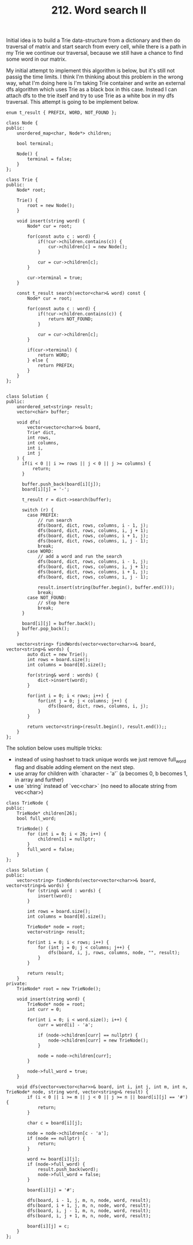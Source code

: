 #+TITLE: 212. Word search II

Initial idea is to build a Trie data-structure from a dictionary and then do traversal of matrix and start search from every cell, while there is a path in my Trie we continue our traversal, because we still have a chance to find some word in our matrix.

My initial attempt to implement this algorithm is below, but it's still not passig the time limits. I think I'm thinking about this problem in the wrong way, what I'm doing here is I'm taking Trie container and write an external dfs algorithm which uses Trie as a black box in this case. Instead I can attach dfs to the trie itself and try to use Trie as a white box in my dfs traversal. This attempt is going to be implement below.

#+begin_src c++
enum t_result { PREFIX, WORD, NOT_FOUND };

class Node {
public:
    unordered_map<char, Node*> children;

    bool terminal;

    Node() {
        terminal = false;
    }
};

class Trie {
public:
    Node* root;

    Trie() {
        root = new Node();
    }

    void insert(string word) {
        Node* cur = root;

        for(const auto c : word) {
            if(!cur->children.contains(c)) {
                cur->children[c] = new Node();
            }

            cur = cur->children[c];
        }

        cur->terminal = true;
    }

    const t_result search(vector<char>& word) const {
        Node* cur = root;

        for(const auto c : word) {
            if(!cur->children.contains(c)) {
                return NOT_FOUND;
            }

            cur = cur->children[c];
        }

        if(cur->terminal) {
            return WORD;
        } else {
            return PREFIX;
        }
    }
};


class Solution {
public:
    unordered_set<string> result;
    vector<char> buffer;

    void dfs(
        vector<vector<char>>& board,
        Trie* dict,
        int rows,
        int columns,
        int i,
        int j
    ) {
      if(i < 0 || i >= rows || j < 0 || j >= columns) {
          return;
      }

      buffer.push_back(board[i][j]);
      board[i][j] = '-';

      t_result r = dict->search(buffer);

      switch (r) {
        case PREFIX:
            // run search
            dfs(board, dict, rows, columns, i - 1, j);
            dfs(board, dict, rows, columns, i, j + 1);
            dfs(board, dict, rows, columns, i + 1, j);
            dfs(board, dict, rows, columns, i, j - 1);
            break;
        case WORD:
            // add a word and run the search
            dfs(board, dict, rows, columns, i - 1, j);
            dfs(board, dict, rows, columns, i, j + 1);
            dfs(board, dict, rows, columns, i + 1, j);
            dfs(board, dict, rows, columns, i, j - 1);

            result.insert(string(buffer.begin(), buffer.end()));
            break;
        case NOT_FOUND:
            // stop here
            break;
      }

      board[i][j] = buffer.back();
      buffer.pop_back();
    }

    vector<string> findWords(vector<vector<char>>& board, vector<string>& words) {
        auto dict = new Trie();
        int rows = board.size();
        int columns = board[0].size();

        for(string& word : words) {
            dict->insert(word);
        }

        for(int i = 0; i < rows; i++) {
            for(int j = 0; j < columns; j++) {
                dfs(board, dict, rows, columns, i, j);
            }
        }

        return vector<string>(result.begin(), result.end());;
    }
};
#+end_src

The solution below uses multiple tricks:
- instead of using hashset to track unique words we just remove full_word flag and disable adding element on the next step.
- use array for children with `character - 'a'` (a becomes 0, b becomes 1, in array and further)
- use `string` instead of `vec<char>` (no need to allocate string from vec<char>)

#+begin_src c++
class TrieNode {
public:
    TrieNode* children[26];
    bool full_word;

    TrieNode() {
        for (int i = 0; i < 26; i++) {
            children[i] = nullptr;
        }
        full_word = false;
    }
};

class Solution {
public:
    vector<string> findWords(vector<vector<char>>& board, vector<string>& words) {
        for (string& word : words) {
            insert(word);
        }

        int rows = board.size();
        int columns = board[0].size();

        TrieNode* node = root;
        vector<string> result;

        for(int i = 0; i < rows; i++) {
            for (int j = 0; j < columns; j++) {
                dfs(board, i, j, rows, columns, node, "", result);
            }
        }

        return result;
    }
private:
    TrieNode* root = new TrieNode();

    void insert(string word) {
        TrieNode* node = root;
        int curr = 0;

        for(int i = 0; i < word.size(); i++) {
            curr = word[i] - 'a';

            if (node->children[curr] == nullptr) {
                node->children[curr] = new TrieNode();
            }

            node = node->children[curr];
        }

        node->full_word = true;
    }

    void dfs(vector<vector<char>>& board, int i, int j, int m, int n, TrieNode* node, string word, vector<string>& result) {
        if (i < 0 || i >= m || j < 0 || j >= n || board[i][j] == '#') {
            return;
        }

        char c = board[i][j];

        node = node->children[c - 'a'];
        if (node == nullptr) {
            return;
        }

        word += board[i][j];
        if (node->full_word) {
            result.push_back(word);
            node->full_word = false;
        }

        board[i][j] = '#';

        dfs(board, i - 1, j, m, n, node, word, result);
        dfs(board, i + 1, j, m, n, node, word, result);
        dfs(board, i, j - 1, m, n, node, word, result);
        dfs(board, i, j + 1, m, n, node, word, result);

        board[i][j] = c;
    }
};
#+end_src
